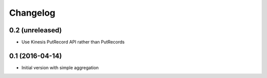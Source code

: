 Changelog
=========

0.2 (unreleased)
----------------

- Use Kinesis PutRecord API rather than PutRecords


0.1 (2016-04-14)
----------------

- Initial version with simple aggregation